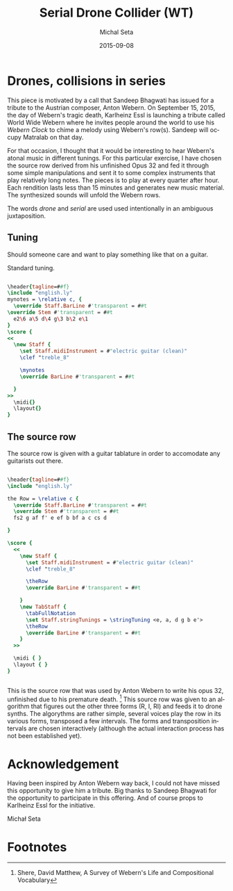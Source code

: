 # -*- org-confirm-babel-evaluate: nil -*-
#+TITLE:     Serial Drone Collider (WT)
#+AUTHOR:    Michal Seta
#+EMAIL:     
#+DATE:      2015-09-08
#+LANGUAGE:  en
#+INFOJS_OPT: view:showall toc:t ltoc:t mouse:underline path:http://orgmode.org/org-info.js
#+LINK_HOME: http://home.fnal.gov/~neilsen
#+LINK_UP: http://home.fnal.gov/~neilsen/notebook
#+HTML_HEAD: <link rel="stylesheet" type="text/css" href="../css/notebook.css" />
#+LaTeX_CLASS: article
#+EXPORT_SELECT_TAGS: export
#+EXPORT_EXCLUDE_TAGS: noexport
#+OPTIONS: H:2 num:nil toc:nil \n:nil @:t ::t |:t ^:{} _:{} *:t TeX:t LaTeX:t date:t tags:nil
#+STARTUP: showall

* Drones, collisions in series

This piece is motivated by a call that Sandeep Bhagwati has issued for a tribute to the Austrian composer, Anton Webern. On September 15, 2015, the day of Webern's tragic death, Karlheinz Essl is launching a tribute called World Wide Webern where he invites people around the world to use his /Webern Clock/ to chime a melody using Webern's row(s). Sandeep will occupy Matralab on that day.

For that occasion, I thought that it would be interesting to hear Webern's atonal music in different tunings. For this particular exercise, I have chosen the source row derived from his unfinished Opus 32 and fed it through some simple manipulations and sent it to some complex instruments that play relatively long notes. The pieces is to play at every quarter after hour. Each rendition lasts less than 15 minutes and generates new music material. The synthesized sounds will unfold the Webern rows.

The words /drone/  and /serial/ are used used intentionally in an ambiguous juxtaposition.

** Tuning

Should someone care and want to play something like that on a guitar.

\vspace{18pt}

Standard tuning.
#+BEGIN_SRC lilypond :file scores/tunings.eps 

  \header{tagline=##f}
  \include "english.ly"
  mynotes = \relative c, {
    \override Staff.BarLine #'transparent = ##t
  \override Stem #'transparent = ##t 
    e2\6 a\5 d\4 g\3 b\2 e\1
  }
  \score {   
  <<
    \new Staff {
      \set Staff.midiInstrument = #"electric guitar (clean)" 
      \clef "treble_8"
      
      \mynotes
      \override BarLine #'transparent = ##t
      
    }
  >>   
    \midi{}
    \layout{}
  }
#+END_SRC

** The source row

The source row is given with a guitar tablature in order to accomodate any guitarists out there.

\vspace{18pt}

#+BEGIN_SRC lilypond :file scores/basicRow.eps

  \header{tagline=##f}
  \include "english.ly"
  
  the Row = \relative c {
    \override Staff.BarLine #'transparent = ##t
    \override Stem #'transparent = ##t 
    fs2 g af f' e ef b bf a c cs d

  }
  
  \score { 
    <<
      \new Staff {
        \set Staff.midiInstrument = #"electric guitar (clean)" 
        \clef "treble_8"
        
        \theRow
        \override BarLine #'transparent = ##t
        
      }
      \new TabStaff {
        \tabFullNotation
        \set Staff.stringTunings = \stringTuning <e, a, d g b e'>
        \theRow
        \override BarLine #'transparent = ##t
      }
    >>    
    
    \midi { }
    \layout { }
  }


#+END_SRC
\vspace{18pt}
This is the source row that was used by Anton Webern to write his opus 32, unfinished due to his premature death. [fn:1] This source row was given to an algorithm that figures out the other three forms (R, I, RI) and feeds it to drone synths.
The algorythms are rather simple, several voices play the row in its various forms, transposed a few intervals. The forms and transposition intervals are chosen interactively (although the actual interaction process has not been established yet). 

* Acknowledgement

Having been inspired by Anton Webern way back, I could not have missed this opportunity to give him a tribute. Big thanks to Sandeep Bhagwati for the opportunity to participate in this offering. And of course props to Karlheinz Essl for the initiative.

Michał Seta

* Footnotes

[fn:1] Shere, David Matthew, A Survey of Webern's Life and Compositional Vocabulary
